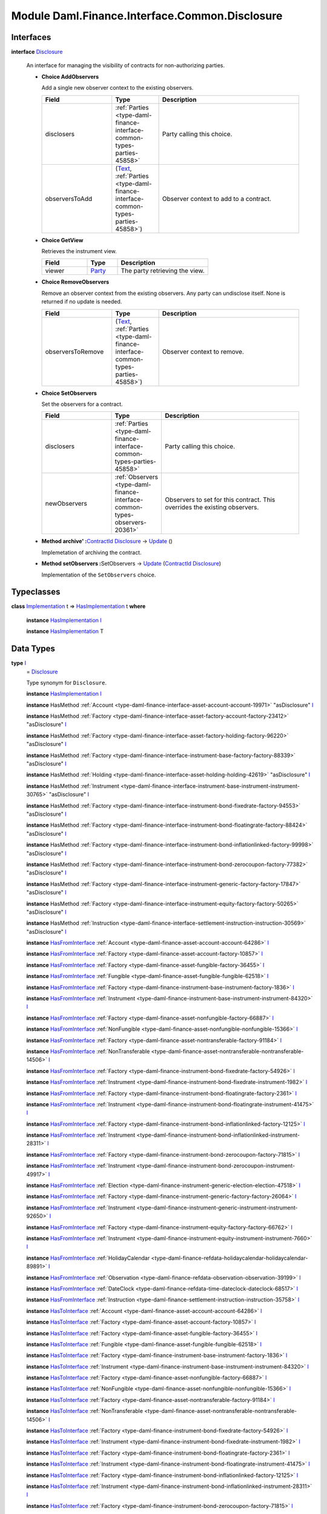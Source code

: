 .. Copyright (c) 2022 Digital Asset (Switzerland) GmbH and/or its affiliates. All rights reserved.
.. SPDX-License-Identifier: Apache-2.0

.. _module-daml-finance-interface-common-disclosure-6626:

Module Daml.Finance.Interface.Common.Disclosure
===============================================

Interfaces
----------

.. _type-daml-finance-interface-common-disclosure-disclosure-75793:

**interface** `Disclosure <type-daml-finance-interface-common-disclosure-disclosure-75793_>`_

  An interface for managing the visibility of contracts for non\-authorizing parties\.

  + **Choice AddObservers**

    Add a single new observer context to the existing observers\.

    .. list-table::
       :widths: 15 10 30
       :header-rows: 1

       * - Field
         - Type
         - Description
       * - disclosers
         - :ref:`Parties <type-daml-finance-interface-common-types-parties-45858>`
         - Party calling this choice\.
       * - observersToAdd
         - (`Text <https://docs.daml.com/daml/stdlib/Prelude.html#type-ghc-types-text-51952>`_, :ref:`Parties <type-daml-finance-interface-common-types-parties-45858>`)
         - Observer context to add to a contract\.

  + **Choice GetView**

    Retrieves the instrument view\.

    .. list-table::
       :widths: 15 10 30
       :header-rows: 1

       * - Field
         - Type
         - Description
       * - viewer
         - `Party <https://docs.daml.com/daml/stdlib/Prelude.html#type-da-internal-lf-party-57932>`_
         - The party retrieving the view\.

  + **Choice RemoveObservers**

    Remove an observer context from the existing observers\.
    Any party can undisclose itself\. None is returned if no update is needed\.

    .. list-table::
       :widths: 15 10 30
       :header-rows: 1

       * - Field
         - Type
         - Description
       * - observersToRemove
         - (`Text <https://docs.daml.com/daml/stdlib/Prelude.html#type-ghc-types-text-51952>`_, :ref:`Parties <type-daml-finance-interface-common-types-parties-45858>`)
         - Observer context to remove\.

  + **Choice SetObservers**

    Set the observers for a contract\.

    .. list-table::
       :widths: 15 10 30
       :header-rows: 1

       * - Field
         - Type
         - Description
       * - disclosers
         - :ref:`Parties <type-daml-finance-interface-common-types-parties-45858>`
         - Party calling this choice\.
       * - newObservers
         - :ref:`Observers <type-daml-finance-interface-common-types-observers-20361>`
         - Observers to set for this contract\. This overrides the existing observers\.

  + **Method archive' \:**\ `ContractId <https://docs.daml.com/daml/stdlib/Prelude.html#type-da-internal-lf-contractid-95282>`_ `Disclosure <type-daml-finance-interface-common-disclosure-disclosure-75793_>`_ \-\> `Update <https://docs.daml.com/daml/stdlib/Prelude.html#type-da-internal-lf-update-68072>`_ ()

    Implemetation of archiving the contract\.

  + **Method setObservers \:**\ SetObservers \-\> `Update <https://docs.daml.com/daml/stdlib/Prelude.html#type-da-internal-lf-update-68072>`_ (`ContractId <https://docs.daml.com/daml/stdlib/Prelude.html#type-da-internal-lf-contractid-95282>`_ `Disclosure <type-daml-finance-interface-common-disclosure-disclosure-75793_>`_)

    Implementation of the ``SetObservers`` choice\.

Typeclasses
-----------

.. _class-daml-finance-interface-common-disclosure-hasimplementation-11898:

**class** `Implementation <type-daml-finance-interface-common-disclosure-implementation-6532_>`_ t \=\> `HasImplementation <class-daml-finance-interface-common-disclosure-hasimplementation-11898_>`_ t **where**

  **instance** `HasImplementation <class-daml-finance-interface-common-disclosure-hasimplementation-11898_>`_ `I <type-daml-finance-interface-common-disclosure-i-70158_>`_

  **instance** `HasImplementation <class-daml-finance-interface-common-disclosure-hasimplementation-11898_>`_ T

Data Types
----------

.. _type-daml-finance-interface-common-disclosure-i-70158:

**type** `I <type-daml-finance-interface-common-disclosure-i-70158_>`_
  \= `Disclosure <type-daml-finance-interface-common-disclosure-disclosure-75793_>`_

  Type synonym for ``Disclosure``\.

  **instance** `HasImplementation <class-daml-finance-interface-common-disclosure-hasimplementation-11898_>`_ `I <type-daml-finance-interface-common-disclosure-i-70158_>`_

  **instance** HasMethod :ref:`Account <type-daml-finance-interface-asset-account-account-19971>` \"asDisclosure\" `I <type-daml-finance-interface-common-disclosure-i-70158_>`_

  **instance** HasMethod :ref:`Factory <type-daml-finance-interface-asset-factory-account-factory-23412>` \"asDisclosure\" `I <type-daml-finance-interface-common-disclosure-i-70158_>`_

  **instance** HasMethod :ref:`Factory <type-daml-finance-interface-asset-factory-holding-factory-96220>` \"asDisclosure\" `I <type-daml-finance-interface-common-disclosure-i-70158_>`_

  **instance** HasMethod :ref:`Factory <type-daml-finance-interface-instrument-base-factory-factory-88339>` \"asDisclosure\" `I <type-daml-finance-interface-common-disclosure-i-70158_>`_

  **instance** HasMethod :ref:`Holding <type-daml-finance-interface-asset-holding-holding-42619>` \"asDisclosure\" `I <type-daml-finance-interface-common-disclosure-i-70158_>`_

  **instance** HasMethod :ref:`Instrument <type-daml-finance-interface-instrument-base-instrument-instrument-30765>` \"asDisclosure\" `I <type-daml-finance-interface-common-disclosure-i-70158_>`_

  **instance** HasMethod :ref:`Factory <type-daml-finance-interface-instrument-bond-fixedrate-factory-94553>` \"asDisclosure\" `I <type-daml-finance-interface-common-disclosure-i-70158_>`_

  **instance** HasMethod :ref:`Factory <type-daml-finance-interface-instrument-bond-floatingrate-factory-88424>` \"asDisclosure\" `I <type-daml-finance-interface-common-disclosure-i-70158_>`_

  **instance** HasMethod :ref:`Factory <type-daml-finance-interface-instrument-bond-inflationlinked-factory-99998>` \"asDisclosure\" `I <type-daml-finance-interface-common-disclosure-i-70158_>`_

  **instance** HasMethod :ref:`Factory <type-daml-finance-interface-instrument-bond-zerocoupon-factory-77382>` \"asDisclosure\" `I <type-daml-finance-interface-common-disclosure-i-70158_>`_

  **instance** HasMethod :ref:`Factory <type-daml-finance-interface-instrument-generic-factory-factory-17847>` \"asDisclosure\" `I <type-daml-finance-interface-common-disclosure-i-70158_>`_

  **instance** HasMethod :ref:`Factory <type-daml-finance-interface-instrument-equity-factory-factory-50265>` \"asDisclosure\" `I <type-daml-finance-interface-common-disclosure-i-70158_>`_

  **instance** HasMethod :ref:`Instruction <type-daml-finance-interface-settlement-instruction-instruction-30569>` \"asDisclosure\" `I <type-daml-finance-interface-common-disclosure-i-70158_>`_

  **instance** `HasFromInterface <https://docs.daml.com/daml/stdlib/Prelude.html#class-da-internal-interface-hasfrominterface-43863>`_ :ref:`Account <type-daml-finance-asset-account-account-64286>` `I <type-daml-finance-interface-common-disclosure-i-70158_>`_

  **instance** `HasFromInterface <https://docs.daml.com/daml/stdlib/Prelude.html#class-da-internal-interface-hasfrominterface-43863>`_ :ref:`Factory <type-daml-finance-asset-account-factory-10857>` `I <type-daml-finance-interface-common-disclosure-i-70158_>`_

  **instance** `HasFromInterface <https://docs.daml.com/daml/stdlib/Prelude.html#class-da-internal-interface-hasfrominterface-43863>`_ :ref:`Factory <type-daml-finance-asset-fungible-factory-36455>` `I <type-daml-finance-interface-common-disclosure-i-70158_>`_

  **instance** `HasFromInterface <https://docs.daml.com/daml/stdlib/Prelude.html#class-da-internal-interface-hasfrominterface-43863>`_ :ref:`Fungible <type-daml-finance-asset-fungible-fungible-62518>` `I <type-daml-finance-interface-common-disclosure-i-70158_>`_

  **instance** `HasFromInterface <https://docs.daml.com/daml/stdlib/Prelude.html#class-da-internal-interface-hasfrominterface-43863>`_ :ref:`Factory <type-daml-finance-instrument-base-instrument-factory-1836>` `I <type-daml-finance-interface-common-disclosure-i-70158_>`_

  **instance** `HasFromInterface <https://docs.daml.com/daml/stdlib/Prelude.html#class-da-internal-interface-hasfrominterface-43863>`_ :ref:`Instrument <type-daml-finance-instrument-base-instrument-instrument-84320>` `I <type-daml-finance-interface-common-disclosure-i-70158_>`_

  **instance** `HasFromInterface <https://docs.daml.com/daml/stdlib/Prelude.html#class-da-internal-interface-hasfrominterface-43863>`_ :ref:`Factory <type-daml-finance-asset-nonfungible-factory-66887>` `I <type-daml-finance-interface-common-disclosure-i-70158_>`_

  **instance** `HasFromInterface <https://docs.daml.com/daml/stdlib/Prelude.html#class-da-internal-interface-hasfrominterface-43863>`_ :ref:`NonFungible <type-daml-finance-asset-nonfungible-nonfungible-15366>` `I <type-daml-finance-interface-common-disclosure-i-70158_>`_

  **instance** `HasFromInterface <https://docs.daml.com/daml/stdlib/Prelude.html#class-da-internal-interface-hasfrominterface-43863>`_ :ref:`Factory <type-daml-finance-asset-nontransferable-factory-91184>` `I <type-daml-finance-interface-common-disclosure-i-70158_>`_

  **instance** `HasFromInterface <https://docs.daml.com/daml/stdlib/Prelude.html#class-da-internal-interface-hasfrominterface-43863>`_ :ref:`NonTransferable <type-daml-finance-asset-nontransferable-nontransferable-14506>` `I <type-daml-finance-interface-common-disclosure-i-70158_>`_

  **instance** `HasFromInterface <https://docs.daml.com/daml/stdlib/Prelude.html#class-da-internal-interface-hasfrominterface-43863>`_ :ref:`Factory <type-daml-finance-instrument-bond-fixedrate-factory-54926>` `I <type-daml-finance-interface-common-disclosure-i-70158_>`_

  **instance** `HasFromInterface <https://docs.daml.com/daml/stdlib/Prelude.html#class-da-internal-interface-hasfrominterface-43863>`_ :ref:`Instrument <type-daml-finance-instrument-bond-fixedrate-instrument-1982>` `I <type-daml-finance-interface-common-disclosure-i-70158_>`_

  **instance** `HasFromInterface <https://docs.daml.com/daml/stdlib/Prelude.html#class-da-internal-interface-hasfrominterface-43863>`_ :ref:`Factory <type-daml-finance-instrument-bond-floatingrate-factory-2361>` `I <type-daml-finance-interface-common-disclosure-i-70158_>`_

  **instance** `HasFromInterface <https://docs.daml.com/daml/stdlib/Prelude.html#class-da-internal-interface-hasfrominterface-43863>`_ :ref:`Instrument <type-daml-finance-instrument-bond-floatingrate-instrument-41475>` `I <type-daml-finance-interface-common-disclosure-i-70158_>`_

  **instance** `HasFromInterface <https://docs.daml.com/daml/stdlib/Prelude.html#class-da-internal-interface-hasfrominterface-43863>`_ :ref:`Factory <type-daml-finance-instrument-bond-inflationlinked-factory-12125>` `I <type-daml-finance-interface-common-disclosure-i-70158_>`_

  **instance** `HasFromInterface <https://docs.daml.com/daml/stdlib/Prelude.html#class-da-internal-interface-hasfrominterface-43863>`_ :ref:`Instrument <type-daml-finance-instrument-bond-inflationlinked-instrument-28311>` `I <type-daml-finance-interface-common-disclosure-i-70158_>`_

  **instance** `HasFromInterface <https://docs.daml.com/daml/stdlib/Prelude.html#class-da-internal-interface-hasfrominterface-43863>`_ :ref:`Factory <type-daml-finance-instrument-bond-zerocoupon-factory-71815>` `I <type-daml-finance-interface-common-disclosure-i-70158_>`_

  **instance** `HasFromInterface <https://docs.daml.com/daml/stdlib/Prelude.html#class-da-internal-interface-hasfrominterface-43863>`_ :ref:`Instrument <type-daml-finance-instrument-bond-zerocoupon-instrument-49917>` `I <type-daml-finance-interface-common-disclosure-i-70158_>`_

  **instance** `HasFromInterface <https://docs.daml.com/daml/stdlib/Prelude.html#class-da-internal-interface-hasfrominterface-43863>`_ :ref:`Election <type-daml-finance-instrument-generic-election-election-47518>` `I <type-daml-finance-interface-common-disclosure-i-70158_>`_

  **instance** `HasFromInterface <https://docs.daml.com/daml/stdlib/Prelude.html#class-da-internal-interface-hasfrominterface-43863>`_ :ref:`Factory <type-daml-finance-instrument-generic-factory-factory-26064>` `I <type-daml-finance-interface-common-disclosure-i-70158_>`_

  **instance** `HasFromInterface <https://docs.daml.com/daml/stdlib/Prelude.html#class-da-internal-interface-hasfrominterface-43863>`_ :ref:`Instrument <type-daml-finance-instrument-generic-instrument-instrument-92650>` `I <type-daml-finance-interface-common-disclosure-i-70158_>`_

  **instance** `HasFromInterface <https://docs.daml.com/daml/stdlib/Prelude.html#class-da-internal-interface-hasfrominterface-43863>`_ :ref:`Factory <type-daml-finance-instrument-equity-factory-factory-66762>` `I <type-daml-finance-interface-common-disclosure-i-70158_>`_

  **instance** `HasFromInterface <https://docs.daml.com/daml/stdlib/Prelude.html#class-da-internal-interface-hasfrominterface-43863>`_ :ref:`Instrument <type-daml-finance-instrument-equity-instrument-instrument-7660>` `I <type-daml-finance-interface-common-disclosure-i-70158_>`_

  **instance** `HasFromInterface <https://docs.daml.com/daml/stdlib/Prelude.html#class-da-internal-interface-hasfrominterface-43863>`_ :ref:`HolidayCalendar <type-daml-finance-refdata-holidaycalendar-holidaycalendar-89891>` `I <type-daml-finance-interface-common-disclosure-i-70158_>`_

  **instance** `HasFromInterface <https://docs.daml.com/daml/stdlib/Prelude.html#class-da-internal-interface-hasfrominterface-43863>`_ :ref:`Observation <type-daml-finance-refdata-observation-observation-39199>` `I <type-daml-finance-interface-common-disclosure-i-70158_>`_

  **instance** `HasFromInterface <https://docs.daml.com/daml/stdlib/Prelude.html#class-da-internal-interface-hasfrominterface-43863>`_ :ref:`DateClock <type-daml-finance-refdata-time-dateclock-dateclock-68517>` `I <type-daml-finance-interface-common-disclosure-i-70158_>`_

  **instance** `HasFromInterface <https://docs.daml.com/daml/stdlib/Prelude.html#class-da-internal-interface-hasfrominterface-43863>`_ :ref:`Instruction <type-daml-finance-settlement-instruction-instruction-35758>` `I <type-daml-finance-interface-common-disclosure-i-70158_>`_

  **instance** `HasToInterface <https://docs.daml.com/daml/stdlib/Prelude.html#class-da-internal-interface-hastointerface-68104>`_ :ref:`Account <type-daml-finance-asset-account-account-64286>` `I <type-daml-finance-interface-common-disclosure-i-70158_>`_

  **instance** `HasToInterface <https://docs.daml.com/daml/stdlib/Prelude.html#class-da-internal-interface-hastointerface-68104>`_ :ref:`Factory <type-daml-finance-asset-account-factory-10857>` `I <type-daml-finance-interface-common-disclosure-i-70158_>`_

  **instance** `HasToInterface <https://docs.daml.com/daml/stdlib/Prelude.html#class-da-internal-interface-hastointerface-68104>`_ :ref:`Factory <type-daml-finance-asset-fungible-factory-36455>` `I <type-daml-finance-interface-common-disclosure-i-70158_>`_

  **instance** `HasToInterface <https://docs.daml.com/daml/stdlib/Prelude.html#class-da-internal-interface-hastointerface-68104>`_ :ref:`Fungible <type-daml-finance-asset-fungible-fungible-62518>` `I <type-daml-finance-interface-common-disclosure-i-70158_>`_

  **instance** `HasToInterface <https://docs.daml.com/daml/stdlib/Prelude.html#class-da-internal-interface-hastointerface-68104>`_ :ref:`Factory <type-daml-finance-instrument-base-instrument-factory-1836>` `I <type-daml-finance-interface-common-disclosure-i-70158_>`_

  **instance** `HasToInterface <https://docs.daml.com/daml/stdlib/Prelude.html#class-da-internal-interface-hastointerface-68104>`_ :ref:`Instrument <type-daml-finance-instrument-base-instrument-instrument-84320>` `I <type-daml-finance-interface-common-disclosure-i-70158_>`_

  **instance** `HasToInterface <https://docs.daml.com/daml/stdlib/Prelude.html#class-da-internal-interface-hastointerface-68104>`_ :ref:`Factory <type-daml-finance-asset-nonfungible-factory-66887>` `I <type-daml-finance-interface-common-disclosure-i-70158_>`_

  **instance** `HasToInterface <https://docs.daml.com/daml/stdlib/Prelude.html#class-da-internal-interface-hastointerface-68104>`_ :ref:`NonFungible <type-daml-finance-asset-nonfungible-nonfungible-15366>` `I <type-daml-finance-interface-common-disclosure-i-70158_>`_

  **instance** `HasToInterface <https://docs.daml.com/daml/stdlib/Prelude.html#class-da-internal-interface-hastointerface-68104>`_ :ref:`Factory <type-daml-finance-asset-nontransferable-factory-91184>` `I <type-daml-finance-interface-common-disclosure-i-70158_>`_

  **instance** `HasToInterface <https://docs.daml.com/daml/stdlib/Prelude.html#class-da-internal-interface-hastointerface-68104>`_ :ref:`NonTransferable <type-daml-finance-asset-nontransferable-nontransferable-14506>` `I <type-daml-finance-interface-common-disclosure-i-70158_>`_

  **instance** `HasToInterface <https://docs.daml.com/daml/stdlib/Prelude.html#class-da-internal-interface-hastointerface-68104>`_ :ref:`Factory <type-daml-finance-instrument-bond-fixedrate-factory-54926>` `I <type-daml-finance-interface-common-disclosure-i-70158_>`_

  **instance** `HasToInterface <https://docs.daml.com/daml/stdlib/Prelude.html#class-da-internal-interface-hastointerface-68104>`_ :ref:`Instrument <type-daml-finance-instrument-bond-fixedrate-instrument-1982>` `I <type-daml-finance-interface-common-disclosure-i-70158_>`_

  **instance** `HasToInterface <https://docs.daml.com/daml/stdlib/Prelude.html#class-da-internal-interface-hastointerface-68104>`_ :ref:`Factory <type-daml-finance-instrument-bond-floatingrate-factory-2361>` `I <type-daml-finance-interface-common-disclosure-i-70158_>`_

  **instance** `HasToInterface <https://docs.daml.com/daml/stdlib/Prelude.html#class-da-internal-interface-hastointerface-68104>`_ :ref:`Instrument <type-daml-finance-instrument-bond-floatingrate-instrument-41475>` `I <type-daml-finance-interface-common-disclosure-i-70158_>`_

  **instance** `HasToInterface <https://docs.daml.com/daml/stdlib/Prelude.html#class-da-internal-interface-hastointerface-68104>`_ :ref:`Factory <type-daml-finance-instrument-bond-inflationlinked-factory-12125>` `I <type-daml-finance-interface-common-disclosure-i-70158_>`_

  **instance** `HasToInterface <https://docs.daml.com/daml/stdlib/Prelude.html#class-da-internal-interface-hastointerface-68104>`_ :ref:`Instrument <type-daml-finance-instrument-bond-inflationlinked-instrument-28311>` `I <type-daml-finance-interface-common-disclosure-i-70158_>`_

  **instance** `HasToInterface <https://docs.daml.com/daml/stdlib/Prelude.html#class-da-internal-interface-hastointerface-68104>`_ :ref:`Factory <type-daml-finance-instrument-bond-zerocoupon-factory-71815>` `I <type-daml-finance-interface-common-disclosure-i-70158_>`_

  **instance** `HasToInterface <https://docs.daml.com/daml/stdlib/Prelude.html#class-da-internal-interface-hastointerface-68104>`_ :ref:`Instrument <type-daml-finance-instrument-bond-zerocoupon-instrument-49917>` `I <type-daml-finance-interface-common-disclosure-i-70158_>`_

  **instance** `HasToInterface <https://docs.daml.com/daml/stdlib/Prelude.html#class-da-internal-interface-hastointerface-68104>`_ :ref:`Election <type-daml-finance-instrument-generic-election-election-47518>` `I <type-daml-finance-interface-common-disclosure-i-70158_>`_

  **instance** `HasToInterface <https://docs.daml.com/daml/stdlib/Prelude.html#class-da-internal-interface-hastointerface-68104>`_ :ref:`Factory <type-daml-finance-instrument-generic-factory-factory-26064>` `I <type-daml-finance-interface-common-disclosure-i-70158_>`_

  **instance** `HasToInterface <https://docs.daml.com/daml/stdlib/Prelude.html#class-da-internal-interface-hastointerface-68104>`_ :ref:`Instrument <type-daml-finance-instrument-generic-instrument-instrument-92650>` `I <type-daml-finance-interface-common-disclosure-i-70158_>`_

  **instance** `HasToInterface <https://docs.daml.com/daml/stdlib/Prelude.html#class-da-internal-interface-hastointerface-68104>`_ :ref:`Factory <type-daml-finance-instrument-equity-factory-factory-66762>` `I <type-daml-finance-interface-common-disclosure-i-70158_>`_

  **instance** `HasToInterface <https://docs.daml.com/daml/stdlib/Prelude.html#class-da-internal-interface-hastointerface-68104>`_ :ref:`Instrument <type-daml-finance-instrument-equity-instrument-instrument-7660>` `I <type-daml-finance-interface-common-disclosure-i-70158_>`_

  **instance** `HasToInterface <https://docs.daml.com/daml/stdlib/Prelude.html#class-da-internal-interface-hastointerface-68104>`_ :ref:`I <type-daml-finance-interface-asset-account-i-38237>` `I <type-daml-finance-interface-common-disclosure-i-70158_>`_

  **instance** `HasToInterface <https://docs.daml.com/daml/stdlib/Prelude.html#class-da-internal-interface-hastointerface-68104>`_ :ref:`F <type-daml-finance-interface-asset-factory-account-f-54942>` `I <type-daml-finance-interface-common-disclosure-i-70158_>`_

  **instance** `HasToInterface <https://docs.daml.com/daml/stdlib/Prelude.html#class-da-internal-interface-hastointerface-68104>`_ :ref:`F <type-daml-finance-interface-asset-factory-holding-f-78374>` `I <type-daml-finance-interface-common-disclosure-i-70158_>`_

  **instance** `HasToInterface <https://docs.daml.com/daml/stdlib/Prelude.html#class-da-internal-interface-hastointerface-68104>`_ :ref:`Factory <type-daml-finance-interface-instrument-base-factory-factory-88339>` `I <type-daml-finance-interface-common-disclosure-i-70158_>`_

  **instance** `HasToInterface <https://docs.daml.com/daml/stdlib/Prelude.html#class-da-internal-interface-hastointerface-68104>`_ :ref:`I <type-daml-finance-interface-asset-fungible-i-30537>` `I <type-daml-finance-interface-common-disclosure-i-70158_>`_

  **instance** `HasToInterface <https://docs.daml.com/daml/stdlib/Prelude.html#class-da-internal-interface-hastointerface-68104>`_ :ref:`I <type-daml-finance-interface-asset-holding-i-4221>` `I <type-daml-finance-interface-common-disclosure-i-70158_>`_

  **instance** `HasToInterface <https://docs.daml.com/daml/stdlib/Prelude.html#class-da-internal-interface-hastointerface-68104>`_ :ref:`I <type-daml-finance-interface-instrument-base-instrument-i-66474>` `I <type-daml-finance-interface-common-disclosure-i-70158_>`_

  **instance** `HasToInterface <https://docs.daml.com/daml/stdlib/Prelude.html#class-da-internal-interface-hastointerface-68104>`_ :ref:`I <type-daml-finance-interface-asset-lockable-i-23182>` `I <type-daml-finance-interface-common-disclosure-i-70158_>`_

  **instance** `HasToInterface <https://docs.daml.com/daml/stdlib/Prelude.html#class-da-internal-interface-hastointerface-68104>`_ :ref:`I <type-daml-finance-interface-asset-transferable-i-10374>` `I <type-daml-finance-interface-common-disclosure-i-70158_>`_

  **instance** `HasToInterface <https://docs.daml.com/daml/stdlib/Prelude.html#class-da-internal-interface-hastointerface-68104>`_ :ref:`Factory <type-daml-finance-interface-instrument-bond-fixedrate-factory-94553>` `I <type-daml-finance-interface-common-disclosure-i-70158_>`_

  **instance** `HasToInterface <https://docs.daml.com/daml/stdlib/Prelude.html#class-da-internal-interface-hastointerface-68104>`_ :ref:`Factory <type-daml-finance-interface-instrument-bond-floatingrate-factory-88424>` `I <type-daml-finance-interface-common-disclosure-i-70158_>`_

  **instance** `HasToInterface <https://docs.daml.com/daml/stdlib/Prelude.html#class-da-internal-interface-hastointerface-68104>`_ :ref:`Factory <type-daml-finance-interface-instrument-bond-inflationlinked-factory-99998>` `I <type-daml-finance-interface-common-disclosure-i-70158_>`_

  **instance** `HasToInterface <https://docs.daml.com/daml/stdlib/Prelude.html#class-da-internal-interface-hastointerface-68104>`_ :ref:`Factory <type-daml-finance-interface-instrument-bond-zerocoupon-factory-77382>` `I <type-daml-finance-interface-common-disclosure-i-70158_>`_

  **instance** `HasToInterface <https://docs.daml.com/daml/stdlib/Prelude.html#class-da-internal-interface-hastointerface-68104>`_ :ref:`Factory <type-daml-finance-interface-instrument-generic-factory-factory-17847>` `I <type-daml-finance-interface-common-disclosure-i-70158_>`_

  **instance** `HasToInterface <https://docs.daml.com/daml/stdlib/Prelude.html#class-da-internal-interface-hastointerface-68104>`_ :ref:`Factory <type-daml-finance-interface-instrument-equity-factory-factory-50265>` `I <type-daml-finance-interface-common-disclosure-i-70158_>`_

  **instance** `HasToInterface <https://docs.daml.com/daml/stdlib/Prelude.html#class-da-internal-interface-hastointerface-68104>`_ :ref:`I <type-daml-finance-interface-instrument-equity-instrument-i-54484>` `I <type-daml-finance-interface-common-disclosure-i-70158_>`_

  **instance** `HasToInterface <https://docs.daml.com/daml/stdlib/Prelude.html#class-da-internal-interface-hastointerface-68104>`_ :ref:`I <type-daml-finance-interface-settlement-instruction-i-90342>` `I <type-daml-finance-interface-common-disclosure-i-70158_>`_

  **instance** `HasToInterface <https://docs.daml.com/daml/stdlib/Prelude.html#class-da-internal-interface-hastointerface-68104>`_ :ref:`HolidayCalendar <type-daml-finance-refdata-holidaycalendar-holidaycalendar-89891>` `I <type-daml-finance-interface-common-disclosure-i-70158_>`_

  **instance** `HasToInterface <https://docs.daml.com/daml/stdlib/Prelude.html#class-da-internal-interface-hastointerface-68104>`_ :ref:`Observation <type-daml-finance-refdata-observation-observation-39199>` `I <type-daml-finance-interface-common-disclosure-i-70158_>`_

  **instance** `HasToInterface <https://docs.daml.com/daml/stdlib/Prelude.html#class-da-internal-interface-hastointerface-68104>`_ :ref:`DateClock <type-daml-finance-refdata-time-dateclock-dateclock-68517>` `I <type-daml-finance-interface-common-disclosure-i-70158_>`_

  **instance** `HasToInterface <https://docs.daml.com/daml/stdlib/Prelude.html#class-da-internal-interface-hastointerface-68104>`_ :ref:`Instruction <type-daml-finance-settlement-instruction-instruction-35758>` `I <type-daml-finance-interface-common-disclosure-i-70158_>`_

.. _type-daml-finance-interface-common-disclosure-implementation-6532:

**type** `Implementation <type-daml-finance-interface-common-disclosure-implementation-6532_>`_ t
  \= `HasToInterface <https://docs.daml.com/daml/stdlib/Prelude.html#class-da-internal-interface-hastointerface-68104>`_ t `I <type-daml-finance-interface-common-disclosure-i-70158_>`_

  Type constraint used to require templates implementing ``Disclosure`` to not
  require any other interface to be implemented\.

.. _type-daml-finance-interface-common-disclosure-view-17247:

**data** `View <type-daml-finance-interface-common-disclosure-view-17247_>`_

  View for ``Disclosure``\.

  .. _constr-daml-finance-interface-common-disclosure-view-34892:

  `View <constr-daml-finance-interface-common-disclosure-view-34892_>`_

    .. list-table::
       :widths: 15 10 30
       :header-rows: 1

       * - Field
         - Type
         - Description
       * - disclosureControllers
         - `Set <https://docs.daml.com/daml/stdlib/DA-Set.html#type-da-set-types-set-90436>`_ :ref:`Parties <type-daml-finance-interface-common-types-parties-45858>`
         - Disjunction choice controllers\.
       * - observers
         - :ref:`Observers <type-daml-finance-interface-common-types-observers-20361>`
         - Observers with context\.

  **instance** `Eq <https://docs.daml.com/daml/stdlib/Prelude.html#class-ghc-classes-eq-22713>`_ `View <type-daml-finance-interface-common-disclosure-view-17247_>`_

  **instance** `Ord <https://docs.daml.com/daml/stdlib/Prelude.html#class-ghc-classes-ord-6395>`_ `View <type-daml-finance-interface-common-disclosure-view-17247_>`_

  **instance** `Show <https://docs.daml.com/daml/stdlib/Prelude.html#class-ghc-show-show-65360>`_ `View <type-daml-finance-interface-common-disclosure-view-17247_>`_

  **instance** HasInterfaceView `Disclosure <type-daml-finance-interface-common-disclosure-disclosure-75793_>`_ `View <type-daml-finance-interface-common-disclosure-view-17247_>`_

  **instance** (HasIsInterfaceType t, `HasTemplateTypeRep <https://docs.daml.com/daml/stdlib/Prelude.html#class-da-internal-template-functions-hastemplatetyperep-24134>`_ t, `Implements <https://docs.daml.com/daml/stdlib/Prelude.html#type-da-internal-interface-implements-92077>`_ t `Disclosure <type-daml-finance-interface-common-disclosure-disclosure-75793_>`_) \=\> `HasExercise <https://docs.daml.com/daml/stdlib/Prelude.html#class-da-internal-template-functions-hasexercise-70422>`_ t GetView `View <type-daml-finance-interface-common-disclosure-view-17247_>`_

  **instance** (HasIsInterfaceType t, `HasTemplateTypeRep <https://docs.daml.com/daml/stdlib/Prelude.html#class-da-internal-template-functions-hastemplatetyperep-24134>`_ t, `Implements <https://docs.daml.com/daml/stdlib/Prelude.html#type-da-internal-interface-implements-92077>`_ t `Disclosure <type-daml-finance-interface-common-disclosure-disclosure-75793_>`_) \=\> `HasExerciseGuarded <https://docs.daml.com/daml/stdlib/Prelude.html#class-da-internal-template-functions-hasexerciseguarded-97843>`_ t GetView `View <type-daml-finance-interface-common-disclosure-view-17247_>`_

  **instance** `Implements <https://docs.daml.com/daml/stdlib/Prelude.html#type-da-internal-interface-implements-92077>`_ t `Disclosure <type-daml-finance-interface-common-disclosure-disclosure-75793_>`_ \=\> `HasFromAnyChoice <https://docs.daml.com/daml/stdlib/Prelude.html#class-da-internal-template-functions-hasfromanychoice-81184>`_ t GetView `View <type-daml-finance-interface-common-disclosure-view-17247_>`_

  **instance** `Implements <https://docs.daml.com/daml/stdlib/Prelude.html#type-da-internal-interface-implements-92077>`_ t `Disclosure <type-daml-finance-interface-common-disclosure-disclosure-75793_>`_ \=\> `HasToAnyChoice <https://docs.daml.com/daml/stdlib/Prelude.html#class-da-internal-template-functions-hastoanychoice-82571>`_ t GetView `View <type-daml-finance-interface-common-disclosure-view-17247_>`_

Functions
---------

.. _function-daml-finance-interface-common-disclosure-setobservers-25577:

`setObservers <function-daml-finance-interface-common-disclosure-setobservers-25577_>`_
  \: `Implements <https://docs.daml.com/daml/stdlib/Prelude.html#type-da-internal-interface-implements-92077>`_ t `Disclosure <type-daml-finance-interface-common-disclosure-disclosure-75793_>`_ \=\> t \-\> SetObservers \-\> `Update <https://docs.daml.com/daml/stdlib/Prelude.html#type-da-internal-lf-update-68072>`_ (`ContractId <https://docs.daml.com/daml/stdlib/Prelude.html#type-da-internal-lf-contractid-95282>`_ `Disclosure <type-daml-finance-interface-common-disclosure-disclosure-75793_>`_)

.. _function-daml-finance-interface-common-disclosure-archivetick-70829:

`archive' <function-daml-finance-interface-common-disclosure-archivetick-70829_>`_
  \: `Implements <https://docs.daml.com/daml/stdlib/Prelude.html#type-da-internal-interface-implements-92077>`_ t `Disclosure <type-daml-finance-interface-common-disclosure-disclosure-75793_>`_ \=\> t \-\> `ContractId <https://docs.daml.com/daml/stdlib/Prelude.html#type-da-internal-lf-contractid-95282>`_ `Disclosure <type-daml-finance-interface-common-disclosure-disclosure-75793_>`_ \-\> `Update <https://docs.daml.com/daml/stdlib/Prelude.html#type-da-internal-lf-update-68072>`_ ()
